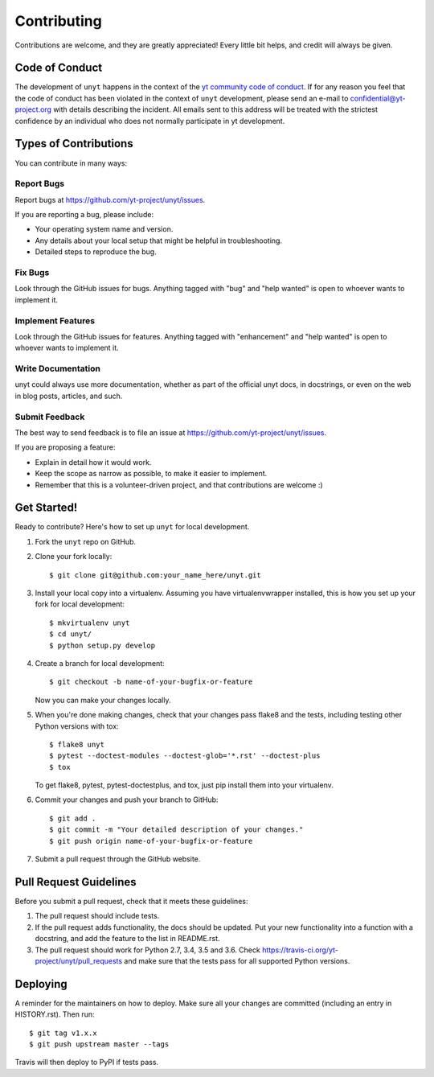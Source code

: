 .. highlight:: shell

============
Contributing
============

Contributions are welcome, and they are greatly appreciated! Every little bit
helps, and credit will always be given.

Code of Conduct
---------------

The development of ``unyt`` happens in the context of the `yt community code
of conduct
<http://yt-project.org/doc/developing/developing.html#yt-community-code-of-conduct>`_.
If for any reason you feel that the code of conduct has been violated in the
context of ``unyt`` development, please send an e-mail to
confidential@yt-project.org with details describing the incident. All emails
sent to this address will be treated with the strictest confidence by an
individual who does not normally participate in yt development.

Types of Contributions
----------------------

You can contribute in many ways:

Report Bugs
~~~~~~~~~~~

Report bugs at https://github.com/yt-project/unyt/issues.

If you are reporting a bug, please include:

* Your operating system name and version.
* Any details about your local setup that might be helpful in troubleshooting.
* Detailed steps to reproduce the bug.

Fix Bugs
~~~~~~~~

Look through the GitHub issues for bugs. Anything tagged with "bug" and "help
wanted" is open to whoever wants to implement it.

Implement Features
~~~~~~~~~~~~~~~~~~

Look through the GitHub issues for features. Anything tagged with "enhancement"
and "help wanted" is open to whoever wants to implement it.

Write Documentation
~~~~~~~~~~~~~~~~~~~

unyt could always use more documentation, whether as part of the
official unyt docs, in docstrings, or even on the web in blog posts,
articles, and such.

Submit Feedback
~~~~~~~~~~~~~~~

The best way to send feedback is to file an issue at
https://github.com/yt-project/unyt/issues.

If you are proposing a feature:

* Explain in detail how it would work.
* Keep the scope as narrow as possible, to make it easier to implement.
* Remember that this is a volunteer-driven project, and that contributions
  are welcome :)

Get Started!
------------

Ready to contribute? Here's how to set up ``unyt`` for local development.

1. Fork the ``unyt`` repo on GitHub.
2. Clone your fork locally::

    $ git clone git@github.com:your_name_here/unyt.git

3. Install your local copy into a virtualenv. Assuming you have
   virtualenvwrapper installed, this is how you set up your fork for local
   development::

    $ mkvirtualenv unyt
    $ cd unyt/
    $ python setup.py develop

4. Create a branch for local development::

    $ git checkout -b name-of-your-bugfix-or-feature

   Now you can make your changes locally.

5. When you're done making changes, check that your changes pass flake8 and the
   tests, including testing other Python versions with tox::

    $ flake8 unyt
    $ pytest --doctest-modules --doctest-glob='*.rst' --doctest-plus
    $ tox

   To get flake8, pytest, pytest-doctestplus, and tox, just pip install them
   into your virtualenv.

6. Commit your changes and push your branch to GitHub::

    $ git add .
    $ git commit -m "Your detailed description of your changes."
    $ git push origin name-of-your-bugfix-or-feature

7. Submit a pull request through the GitHub website.

Pull Request Guidelines
-----------------------

Before you submit a pull request, check that it meets these guidelines:

1. The pull request should include tests.
2. If the pull request adds functionality, the docs should be updated. Put
   your new functionality into a function with a docstring, and add the
   feature to the list in README.rst.
3. The pull request should work for Python 2.7, 3.4, 3.5 and 3.6. Check
   https://travis-ci.org/yt-project/unyt/pull_requests
   and make sure that the tests pass for all supported Python versions.

Deploying
---------

A reminder for the maintainers on how to deploy.
Make sure all your changes are committed (including an entry in HISTORY.rst).
Then run::

$ git tag v1.x.x
$ git push upstream master --tags

Travis will then deploy to PyPI if tests pass.
